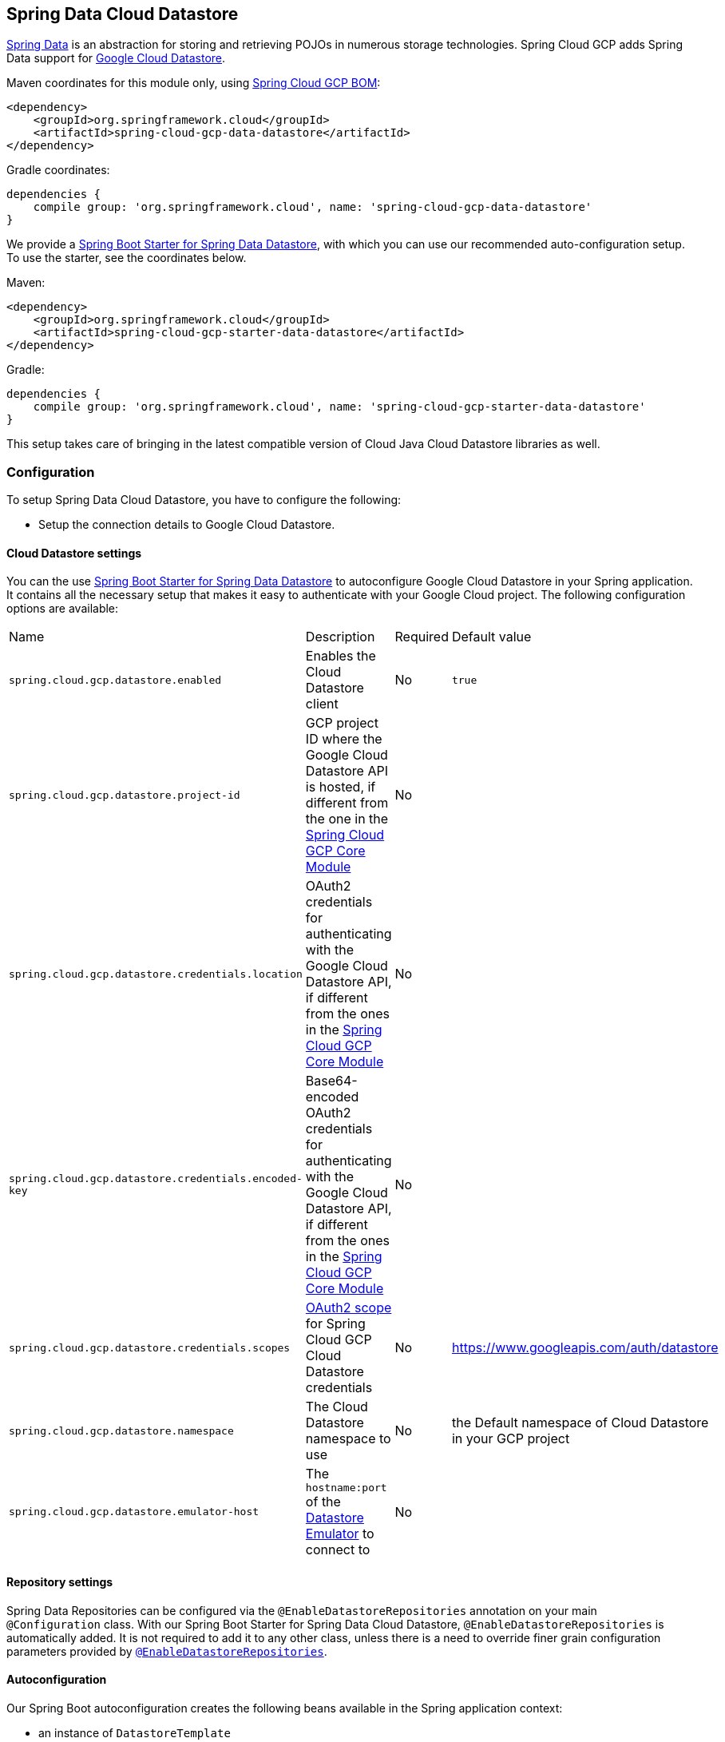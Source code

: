 :spring-data-commons-ref: https://docs.spring.io/spring-data/data-commons/docs/current/reference/html

== Spring Data Cloud Datastore

http://projects.spring.io/spring-data/[Spring Data] is an abstraction for storing and retrieving POJOs in numerous storage technologies.
Spring Cloud GCP adds Spring Data support for http://cloud.google.com/datastore/[Google Cloud Datastore].

Maven coordinates for this module only, using <<getting-started.adoc#_bill_of_materials, Spring Cloud GCP BOM>>:

[source,xml]
----
<dependency>
    <groupId>org.springframework.cloud</groupId>
    <artifactId>spring-cloud-gcp-data-datastore</artifactId>
</dependency>
----

Gradle coordinates:

[source]
----
dependencies {
    compile group: 'org.springframework.cloud', name: 'spring-cloud-gcp-data-datastore'
}
----

We provide a link:../spring-cloud-gcp-starters/spring-cloud-gcp-starter-data-datastore[Spring Boot Starter for Spring Data Datastore], with which you can use our recommended auto-configuration setup.
To use the starter, see the coordinates below.


Maven:

[source,xml]
----
<dependency>
    <groupId>org.springframework.cloud</groupId>
    <artifactId>spring-cloud-gcp-starter-data-datastore</artifactId>
</dependency>
----

Gradle:

[source,subs="normal"]
----
dependencies {
    compile group: 'org.springframework.cloud', name: 'spring-cloud-gcp-starter-data-datastore'
}
----

This setup takes care of bringing in the latest compatible version of Cloud Java Cloud Datastore libraries as well.

=== Configuration

To setup Spring Data Cloud Datastore, you have to configure the following:

* Setup the connection details to Google Cloud Datastore.

==== Cloud Datastore settings

You can the use link:../spring-cloud-gcp-starters/spring-cloud-gcp-starter-data-datastore[Spring Boot Starter for Spring Data Datastore] to autoconfigure Google Cloud Datastore in your Spring application.
It contains all the necessary setup that makes it easy to authenticate with your Google Cloud project.
The following configuration options are available:

|===
| Name | Description | Required | Default value
| `spring.cloud.gcp.datastore.enabled` | Enables the Cloud Datastore client | No | `true`
| `spring.cloud.gcp.datastore.project-id` | GCP project ID where the Google Cloud Datastore API is hosted, if different from the one in the <<spring-cloud-gcp-core,Spring Cloud GCP Core Module>> | No |
| `spring.cloud.gcp.datastore.credentials.location` | OAuth2 credentials for authenticating with the Google Cloud Datastore API, if different from the ones in the <<spring-cloud-gcp-core,Spring Cloud GCP Core Module>> | No |
| `spring.cloud.gcp.datastore.credentials.encoded-key` | Base64-encoded OAuth2 credentials for authenticating with the Google Cloud Datastore API, if different from the ones in the <<spring-cloud-gcp-core,Spring Cloud GCP Core Module>> | No |
| `spring.cloud.gcp.datastore.credentials.scopes` | https://developers.google.com/identity/protocols/googlescopes[OAuth2 scope] for Spring Cloud GCP Cloud Datastore credentials | No | https://www.googleapis.com/auth/datastore
| `spring.cloud.gcp.datastore.namespace` | The Cloud Datastore namespace to use | No | the Default namespace of Cloud Datastore in your GCP project
| `spring.cloud.gcp.datastore.emulator-host` | The `hostname:port` of the https://cloud.google.com/datastore/docs/tools/datastore-emulator[Datastore Emulator] to connect to | No |
|===

==== Repository settings

Spring Data Repositories can be configured via the `@EnableDatastoreRepositories` annotation on your main `@Configuration` class.
With our Spring Boot Starter for Spring Data Cloud Datastore, `@EnableDatastoreRepositories` is automatically added.
It is not required to add it to any other class, unless there is a need to override finer grain configuration parameters provided by https://github.com/spring-cloud/spring-cloud-gcp/blob/master/spring-cloud-gcp-data-datastore/src/main/java/org/springframework/cloud/gcp/data/datastore/repository/config/EnableDatastoreRepositories.java[`@EnableDatastoreRepositories`].

==== Autoconfiguration

Our Spring Boot autoconfiguration creates the following beans available in the Spring application context:

- an instance of `DatastoreTemplate`
- an instance of all user defined repositories extending `CrudRepository`, `PagingAndSortingRepository`, and `DatastoreRepository` (an extension of `PagingAndSortingRepository` with additional Cloud Datastore features) when repositories are enabled
- an instance of `Datastore` from the Google Cloud Java Client for Datastore, for convenience and lower level API access


=== Object Mapping

Spring Data Cloud Datastore allows you to map domain POJOs to Cloud Datastore kinds and entities via annotations:

[source,java]
----
@Entity(name = "traders")
public class Trader {

	@Id
	@Field(name = "trader_id")
	String traderId;

	String firstName;

	String lastName;

	@Transient
	Double temporaryNumber;
}
----

Spring Data Cloud Datastore will ignore any property annotated with `@Transient`.
These properties will not be written to or read from Cloud Datastore.

==== Constructors

Simple constructors are supported on POJOs.
The constructor arguments can be a subset of the persistent properties.
Every constructor argument needs to have the same name and type as a persistent property on the entity and the constructor should set the property from the given argument.
Arguments that are not directly set to properties are not supported.

[source,java]
----
@Entity(name = "traders")
public class Trader {

	@Id
	@Field(name = "trader_id")
	String traderId;

	String firstName;

	String lastName;

	@Transient
	Double temporaryNumber;

	public Trader(String traderId, String firstName) {
	    this.traderId = traderId;
	    this.firstName = firstName;
	}
}
----


==== Kind

The `@Entity` annotation can provide the name of the Cloud Datastore kind that stores instances of the annotated class, one per row.

==== Keys

`@Id` identifies the property corresponding to the ID value.

You must annotate one of your POJO's fields as the ID value, because every entity in Cloud Datastore requires a single ID value:

[source,java]
----
@Entity(name = "trades")
public class Trade {
	@Id
	@Field(name = "trade_id")
	String tradeId;

	@Field(name = "trader_id")
	String traderId;

	String action;

	Double price;

	Double shares;

	String symbol;
}
----


Datastore can automatically allocate integer ID values.
If a POJO instance with a `Long` ID property is written to Cloud Datastore with `null` as the ID value, then Spring Data Cloud Datastore will obtain a newly allocated ID value from Cloud Datastore and set that in the POJO for saving.
Because primitive `long` ID properties cannot be `null` and default to `0`, keys will not be allocated.

==== Fields

All accessible properties on POJOs are automatically recognized as a Cloud Datastore field.
Field naming is generated by the `PropertyNameFieldNamingStrategy` by default defined on the `DatastoreMappingContext` bean.
The `@Field` annotation optionally provides a different field name than that of the property.


==== Supported Types

Spring Data Cloud Datastore supports the following types for regular fields and elements of collections:

[options="header"]
|===
| Type| Stored as
| `com.google.cloud.Timestamp`|com.google.cloud.datastore.TimestampValue
| `com.google.cloud.datastore.Blob`|com.google.cloud.datastore.BlobValue
| `com.google.cloud.datastore.LatLng`|com.google.cloud.datastore.LatLngValue
| `java.lang.Boolean`, `boolean`|com.google.cloud.datastore.BooleanValue
| `java.lang.Double`, `double`|com.google.cloud.datastore.DoubleValue
| `java.lang.Long`, `long`|com.google.cloud.datastore.LongValue
| `java.lang.Integer`, `int`|com.google.cloud.datastore.LongValue
| `java.lang.String`|com.google.cloud.datastore.StringValue
| `com.google.cloud.datastore.Entity`|com.google.cloud.datastore.EntityValue
| `com.google.cloud.datastore.Key`|com.google.cloud.datastore.KeyValue
| `byte[]`|com.google.cloud.datastore.BlobValue
| Java `enum` values|com.google.cloud.datastore.StringValue
|===

In addition, all types that can be converted to the ones listed in the table by
`org.springframework.core.convert.support.DefaultConversionService` are supported.

==== Custom types

Custom converters can be used extending the type support for user defined types.

. Converters need to implement the `org.springframework.core.convert.converter.Converter` interface in both directions.

. The user defined type needs to be mapped to one of the basic types supported by Cloud Datastore.

. An instance of both Converters (read and write) needs to be passed to the `DatastoreCustomConversions` constructor, which then has to be made available as a `@Bean` for `DatastoreCustomConversions`.

For example:

We would like to have a field of type  `Album` on our `Singer` POJO and want it to be stored as a string property:
[source, java]
----
@Entity
public class Singer {

	@Id
	String singerId;

	String name;

	Album album;
}
----

Where Album is a simple class:

[source, java]
----
public class Album {
	String albumName;

	LocalDate date;
}
----

We have to define the two converters:

[source, java]
----
	//Converter to write custom Album type
	static final Converter<Album, String> ALBUM_STRING_CONVERTER =
			new Converter<Album, String>() {
				@Override
				public String convert(Album album) {
					return album.getAlbumName() + " " + album.getDate().format(DateTimeFormatter.ISO_DATE);
				}
			};

	//Converters to read custom Album type
	static final Converter<String, Album> STRING_ALBUM_CONVERTER =
			new Converter<String, Album>() {
				@Override
				public Album convert(String s) {
					String[] parts = s.split(" ");
					return new Album(parts[0], LocalDate.parse(parts[parts.length - 1], DateTimeFormatter.ISO_DATE));
				}
			};
----

That will be configured in our `@Configuration` file:

[source, java]
----
@Configuration
public class ConverterConfiguration {
	@Bean
	public DatastoreCustomConversions datastoreCustomConversions() {
		return new DatastoreCustomConversions(
				Arrays.asList(
						ALBUM_STRING_CONVERTER,
						STRING_ALBUM_CONVERTER));
	}
}
----

==== Collections and arrays

Arrays and collections (types that implement `java.util.Collection`) of supported types are supported.
They are stored as `com.google.cloud.datastore.ListValue`.
Elements are converted to Cloud Datastore supported types individually. `byte[]` is an exception, it is converted to
`com.google.cloud.datastore.Blob`.


==== Custom Converter for collections
Users can provide converters from  `List<?>` to the custom collection type.
Only read converter is necessary, the Collection API is used on the write side to convert a collection to the internal list type.

Collection converters need to implement the `org.springframework.core.convert.converter.Converter` interface.


Example:

Let's improve the Singer class from the previous example.
Instead of a field of type `Album`, we would like to have a field of type `Set<Album>`:

[source, java]
----
@Entity
public class Singer {

	@Id
	String singerId;

	String name;

	Set<Album> albums;
}
----

We have to define a read converter only:
[source, java]
----
static final Converter<List<?>, Set<?>> LIST_SET_CONVERTER =
			new Converter<List<?>, Set<?>>() {
				@Override
				public Set<?> convert(List<?> source) {
					return Collections.unmodifiableSet(new HashSet<>(source));
				}
			};
----

And add it to the list of custom converters:
[source, java]
----
@Configuration
public class ConverterConfiguration {
	@Bean
	public DatastoreCustomConversions datastoreCustomConversions() {
		return new DatastoreCustomConversions(
				Arrays.asList(
						LIST_SET_CONVERTER,
						ALBUM_STRING_CONVERTER,
						STRING_ALBUM_CONVERTER));
	}
}
----


==== Inheritance Hierarchies

Java entity types related by inheritance can be stored in the same Kind.
When reading and querying entities using `DatastoreRepository` or `DatastoreTemplate` with a superclass as the type parameter, you can receive instances of subclasses if you annotate the superclass and its subclasses with `DiscriminatorField` and `DiscriminatorValue`:

[source, java]
----
@Entity(name = "pets")
@DiscriminatorField(field = "pet_type")
abstract class Pet {
	@Id
	Long id;

	abstract String speak();
}

@DiscriminatorValue("cat")
class Cat extends Pet {
	@Override
	String speak() {
		return "meow";
	}
}

@DiscriminatorValue("dog")
class Dog extends Pet {
	@Override
	String speak() {
		return "woof";
	}
}

@DiscriminatorValue("pug")
class Pug extends Dog {
	@Override
	String speak() {
		return "woof woof";
	}
}
----

Instances of all 3 types are stored in the `pets` Kind.
Because a single Kind is used, all classes in the hierarchy must share the same ID property and no two instances of any type in the hierarchy can share the same ID value.

Entity rows in Cloud Datastore store their respective types' `DiscriminatorValue` in a field specified by the root superclass's `DiscriminatorField` (`pet_type` in this case).
Reads and queries using a given type parameter will match each entity with its specific type.
For example, reading a `List<Pet>` will produce a list containing instances of all 3 types.
However, reading a `List<Dog>` will produce a list containing only `Dog` and `Pug` instances.
You can include the `pet_type` discrimination field in your Java entities, but its type must be convertible to a collection or array of `String`.
Any value set in the discrimination field will be overwritten upon write to Cloud Datastore.


=== Relationships

There are three ways to represent relationships between entities that are described in this section:

* Embedded entities stored directly in the field of the containing entity
* `@Descendant` annotated properties for one-to-many relationships
* `@Reference` annotated properties for general relationships without hierarchy

==== Embedded Entities

Fields whose types are also annotated with `@Entity` are converted to `EntityValue` and stored inside the parent entity.

Here is an example of Cloud Datastore entity containing an embedded entity in JSON:

[source, json]
----
{
  "name" : "Alexander",
  "age" : 47,
  "child" : {"name" : "Philip"  }
}

----

This corresponds to a simple pair of Java entities:

[source, java]
----
import org.springframework.cloud.gcp.data.datastore.core.mapping.Entity;
import org.springframework.data.annotation.Id;

@Entity("parents")
public class Parent {
  @Id
  String name;

  Child child;
}

@Entity
public class Child {
  String name;
}
----

`Child` entities are not stored in their own kind.
They are stored in their entirety in the `child` field of the `parents` kind.

Multiple levels of embedded entities are supported.

NOTE: Embedded entities don't need to have `@Id` field, it is only required for top level entities.

Example:

Entities can hold embedded entities that are their own type.
We can store trees in Cloud Datastore using this feature:

[source, java]
----
import org.springframework.cloud.gcp.data.datastore.core.mapping.Embedded;
import org.springframework.cloud.gcp.data.datastore.core.mapping.Entity;
import org.springframework.data.annotation.Id;

@Entity
public class EmbeddableTreeNode {
  @Id
  long value;

  EmbeddableTreeNode left;

  EmbeddableTreeNode right;

  Map<String, Long> longValues;

  Map<String, List<Timestamp>> listTimestamps;

  public EmbeddableTreeNode(long value, EmbeddableTreeNode left, EmbeddableTreeNode right) {
    this.value = value;
    this.left = left;
    this.right = right;
  }
}
----

===== Maps

Maps will be stored as embedded entities where the key values become the field names in the embedded entity.
The value types in these maps can be any regularly supported property type, and the key values will be converted to String using the configured converters.

Also, a collection of entities can be embedded; it will be converted to `ListValue` on write.

Example:

Instead of a binary tree from the previous example, we would like to store a general tree
(each node can have an arbitrary number of children) in Cloud Datastore.
To do that, we need to create a field of type `List<EmbeddableTreeNode>`:

[source, java]
----
import org.springframework.cloud.gcp.data.datastore.core.mapping.Embedded;
import org.springframework.data.annotation.Id;

public class EmbeddableTreeNode {
  @Id
  long value;

  List<EmbeddableTreeNode> children;

  Map<String, EmbeddableTreeNode> siblingNodes;

  Map<String, Set<EmbeddableTreeNode>> subNodeGroups;

  public EmbeddableTreeNode(List<EmbeddableTreeNode> children) {
    this.children = children;
  }
}
----

Because Maps are stored as entities, they can further hold embedded entities:

- Singular embedded objects in the value can be stored in the values of embedded Maps.
- Collections of embedded objects in the value can also be stored as the values of embedded Maps.
- Maps in the value are further stored as embedded entities with the same rules applied recursively for their values.


==== Ancestor-Descendant Relationships

Parent-child relationships are supported via the `@Descendants` annotation.

Unlike embedded children, descendants are fully-formed entities residing in their own kinds.
The parent entity does not have an extra field to hold the descendant entities.
Instead, the relationship is captured in the descendants' keys, which refer to their parent entities:

[source, java]
----
import org.springframework.cloud.gcp.data.datastore.core.mapping.Descendants;
import org.springframework.cloud.gcp.data.datastore.core.mapping.Entity;
import org.springframework.data.annotation.Id;

@Entity("orders")
public class ShoppingOrder {
  @Id
  long id;

  @Descendants
  List<Item> items;
}

@Entity("purchased_item")
public class Item {
  @Id
  Key purchasedItemKey;

  String name;

  Timestamp timeAddedToOrder;
}
----

For example, an instance of a GQL key-literal representation for `Item` would also contain the parent `ShoppingOrder` ID value:

----
Key(orders, '12345', purchased_item, 'eggs')
----

The GQL key-literal representation for the parent `ShoppingOrder` would be:

----
Key(orders, '12345')
----

The Cloud Datastore entities exist separately in their own kinds.


The `ShoppingOrder`:

----
{
  "id" : 12345
}
----


The two items inside that order:

----
{
  "purchasedItemKey" : Key(orders, '12345', purchased_item, 'eggs'),
  "name" : "eggs",
  "timeAddedToOrder" : "2014-09-27 12:30:00.45-8:00"
}

{
  "purchasedItemKey" : Key(orders, '12345', purchased_item, 'sausage'),
  "name" : "sausage",
  "timeAddedToOrder" : "2014-09-28 11:30:00.45-9:00"
}
----

The parent-child relationship structure of objects is stored in Cloud Datastore using Datastore's https://cloud.google.com/datastore/docs/concepts/entities#ancestor_paths[ancestor relationships].
Because the relationships are defined by the Ancestor mechanism, there is no extra column needed in either the parent or child entity to store this relationship.
The relationship link is part of the descendant entity's key value.
These relationships can be many levels deep.

Properties holding child entities must be collection-like, but they can be any of the supported inter-convertible collection-like types that are supported for regular properties such as `List`, arrays, `Set`, etc...
Child items must have `Key` as their ID type because Cloud Datastore stores the ancestor relationship link inside the keys of the children.

Reading or saving an entity automatically causes all subsequent levels of children under that entity to be read or saved, respectively.
If a new child is created and added to a property annotated `@Descendants` and the key property is left null, then a new key will be allocated for that child.
The ordering of the retrieved children may not be the same as the ordering in the original property that was saved.

Child entities cannot be moved from the property of one parent to that of another unless the child's key property is set to `null` or a value that contains the new parent as an ancestor.
Since Cloud Datastore entity keys can have multiple parents, it is possible that a child entity appears in the property of multiple parent entities.
Because entity keys are immutable in Cloud Datastore, to change the key of a child you must delete the existing one and re-save it with the new key.


==== Key Reference Relationships

General relationships can be stored using the `@Reference` annotation.

[source, java]
----
import org.springframework.data.annotation.Reference;
import org.springframework.data.annotation.Id;

@Entity
public class ShoppingOrder {
  @Id
  long id;

  @Reference
  List<Item> items;

  @Reference
  Item specialSingleItem;
}

@Entity
public class Item {
  @Id
  Key purchasedItemKey;

  String name;

  Timestamp timeAddedToOrder;
}
----

`@Reference` relationships are between fully-formed entities residing in their own kinds.
The relationship between `ShoppingOrder` and `Item` entities are stored as a Key field inside `ShoppingOrder`, which are resolved to the underlying Java entity type by Spring Data Cloud Datastore:

----
{
  "id" : 12345,
  "specialSingleItem" : Key(item, "milk"),
  "items" : [ Key(item, "eggs"), Key(item, "sausage") ]
}

----

Reference properties can either be singular or collection-like.
These properties correspond to actual columns in the entity and Cloud Datastore Kind that hold the key values of the referenced entities.
The referenced entities are full-fledged entities of other Kinds.

Similar to the `@Descendants` relationships, reading or writing an entity will recursively read or write all of the referenced entities at all levels.
If referenced entities have `null` ID values, then they will be saved as new entities and will have ID values allocated by Cloud Datastore.
There are no requirements for relationships between the key of an entity and the keys that entity holds as references.
The order of collection-like reference properties is not preserved when reading back from Cloud Datastore.


=== Datastore Operations & Template

`DatastoreOperations` and its implementation, `DatastoreTemplate`, provides the Template pattern familiar to Spring developers.

Using the auto-configuration provided by Spring Boot Starter for Datastore, your Spring application context will contain a fully configured `DatastoreTemplate` object that you can autowire in your application:

[source,java]
----
@SpringBootApplication
public class DatastoreTemplateExample {

	@Autowired
	DatastoreTemplate datastoreTemplate;

	public void doSomething() {
		this.datastoreTemplate.deleteAll(Trader.class);
		//...
		Trader t = new Trader();
		//...
		this.datastoreTemplate.save(t);
		//...
		List<Trader> traders = datastoreTemplate.findAll(Trader.class);
		//...
	}
}
----

The Template API provides convenience methods for:

- Write operations (saving and deleting)
- Read-write transactions

==== GQL Query

In addition to retrieving entities by their IDs, you can also submit queries.

[source,java]
----
  <T> Iterable<T> query(Query<? extends BaseEntity> query, Class<T> entityClass);

  <A, T> Iterable<T> query(Query<A> query, Function<A, T> entityFunc);

  Iterable<Key> queryKeys(Query<Key> query);
----

These methods, respectively, allow querying for:
* entities mapped by a given entity class using all the same mapping and converting features
* arbitrary types produced by a given mapping function
* only the Cloud Datastore keys of the entities found by the query

==== Find by ID(s)

Datstore reading a single entity or multiple entities in a kind.

Using `DatastoreTemplate` you can execute reads, for example:

[source,java]
----
Trader trader = this.datastoreTemplate.findById("trader1", Trader.class);

List<Trader> traders = this.datastoreTemplate.findAllById(Arrays.asList("trader1", "trader2"), Trader.class);

List<Trader> allTraders = this.datastoreTemplate.findAll(Trader.class);
----

Cloud Datastore executes key-based reads with strong consistency, but queries with eventual consistency.
In the example above the first two reads utilize keys, while the third is executed using a query based on the corresponding Kind of `Trader`.


===== Indexes

By default, all fields are indexed.
To disable indexing on a particular field, `@Unindexed` annotation can be used.

Example:
[source, java]
----
import org.springframework.cloud.gcp.data.datastore.core.mapping.Unindexed;

public class ExampleItem {
	long indexedField;

	@Unindexed
	long unindexedField;
}
----

When using queries directly or via Query Methods, Cloud Datastore requires https://cloud.google.com/datastore/docs/concepts/indexes[composite custom indexes] if the select statement is not `SELECT *` or if there is more than one filtering condition in the `WHERE` clause.


===== Read with offsets, limits, and sorting

`DatastoreRepository` and custom-defined entity repositories implement the Spring Data `PagingAndSortingRepository`, which supports offsets and limits using page numbers and page sizes.
Paging and sorting options are also supported in `DatastoreTemplate` by supplying a `DatastoreQueryOptions` to `findAll`.

===== Partial read

This feature is not supported yet.

==== Write / Update

The write methods of `DatastoreOperations` accept a POJO and writes all of its properties to Datastore.
The required Datastore kind and entity metadata is obtained from the given object's actual type.

If a POJO was retrieved from Datastore and its ID value was changed and then written or updated, the operation will occur as if against a row with the new ID value.
The entity with the original ID value will not be affected.

[source, java]
----
Trader t = new Trader();
this.datastoreTemplate.save(t);
----

The `save` method behaves as update-or-insert.

===== Partial Update

This feature is not supported yet.

==== Transactions

Read and write transactions are provided by `DatastoreOperations` via the `performTransaction` method:

[source,java]
----

@Autowired
DatastoreOperations myDatastoreOperations;

public String doWorkInsideTransaction() {
  return myDatastoreOperations.performTransaction(
    transactionDatastoreOperations -> {
      // Work with transactionDatastoreOperations here.
      // It is also a DatastoreOperations object.

      return "transaction completed";
    }
  );
}
----

The `performTransaction` method accepts a `Function` that is provided an instance of a `DatastoreOperations` object.
The final returned value and type of the function is determined by the user.
You can use this object just as you would a regular `DatastoreOperations` with an exception:

- It cannot perform sub-transactions.

Because of Cloud Datastore's consistency guarantees, there are https://cloud.google.com/datastore/docs/concepts/transactions#what_can_be_done_in_a_transaction[limitations] to the operations and relationships among entities used inside transactions.

===== Declarative Transactions with @Transactional Annotation

This feature requires a bean of `DatastoreTransactionManager`, which is provided when using `spring-cloud-gcp-starter-data-datastore`.

`DatastoreTemplate` and `DatastoreRepository` support running methods with the `@Transactional` https://docs.spring.io/spring/docs/current/spring-framework-reference/data-access.html#transaction-declarative[annotation] as transactions.
If a method annotated with `@Transactional` calls another method also annotated, then both methods will work within the same transaction.
`performTransaction` cannot be used in `@Transactional` annotated methods because Cloud Datastore does not support transactions within transactions.

==== Read-Write Support for Maps

You can work with Maps of type `Map<String, ?>` instead of with entity objects by directly reading and writing them to and from Cloud Datastore.

NOTE: This is a different situation than using entity objects that contain Map properties.

The map keys are used as field names for a Datastore entity and map values are converted to Datastore supported types.
Only simple types are supported (i.e. collections are not supported).
Converters for custom value types can be added (see <<Custom types>> section).

Example:
[source,java]
----
Map<String, Long> map = new HashMap<>();
map.put("field1", 1L);
map.put("field2", 2L);
map.put("field3", 3L);

keyForMap = datastoreTemplate.createKey("kindName", "id");

//write a map
datastoreTemplate.writeMap(keyForMap, map);

//read a map
Map<String, Long> loadedMap = datastoreTemplate.findByIdAsMap(keyForMap, Long.class);
----

=== Repositories

{spring-data-commons-ref}/#repositories[Spring Data Repositories] are an abstraction that can reduce boilerplate code.

For example:

[source,java]
----
public interface TraderRepository extends DatastoreRepository<Trader, String> {
}
----

Spring Data generates a working implementation of the specified interface, which can be autowired into an application.

The `Trader` type parameter to `DatastoreRepository` refers to the underlying domain type.
The second type parameter, `String` in this case, refers to the type of the key of the domain type.

[source,java]
----
public class MyApplication {

	@Autowired
	TraderRepository traderRepository;

	public void demo() {

		this.traderRepository.deleteAll();
		String traderId = "demo_trader";
		Trader t = new Trader();
		t.traderId = traderId;
		this.tradeRepository.save(t);

		Iterable<Trader> allTraders = this.traderRepository.findAll();

		int count = this.traderRepository.count();
	}
}

----

Repositories allow you to define custom Query Methods (detailed in the following sections) for retrieving, counting, and deleting based on filtering and paging parameters.
Filtering parameters can be of types supported by your configured custom converters.

==== Query methods by convention

[source, java]
----
public interface TradeRepository extends DatastoreRepository<Trade, String[]> {
  List<Trader> findByAction(String action);

  //throws an exception if no results
  Trader findOneByAction(String action);

  //because of the annotation, returns null if no results
  @Nullable
  Trader getByAction(String action);

  Optional<Trader> getOneByAction(String action);

  int countByAction(String action);

  boolean existsByAction(String action);

  List<Trade> findTop3ByActionAndSymbolAndPriceGreaterThanAndPriceLessThanOrEqualOrderBySymbolDesc(
  			String action, String symbol, double priceFloor, double priceCeiling);

  Page<TestEntity> findByAction(String action, Pageable pageable);

  Slice<TestEntity> findBySymbol(String symbol, Pageable pageable);

  List<TestEntity> findBySymbol(String symbol, Sort sort);
}
----

In the example above the {spring-data-commons-ref}/#repositories.query-methods[query methods] in `TradeRepository` are generated based on the name of the methods using the{spring-data-commons-ref}#repositories.query-methods.query-creation[Spring Data Query creation naming convention].

Cloud Datastore only supports filter components joined by AND, and the following operations:

* `equals`
* `greater than or equals`
* `greater than`
* `less than or equals`
* `less than`
* `is null`

After writing a custom repository interface specifying just the signatures of these methods, implementations are generated for you and can be used with an auto-wired instance of the repository.
Because of Cloud Datastore's requirement that explicitly selected fields must all appear in a composite index together, `find` name-based query methods are run as `SELECT *`.

Delete queries are also supported.
For example, query methods such as `deleteByAction` or `removeByAction` delete entities found by `findByAction`.
Delete queries are executed as separate read and delete operations instead of as a single transaction because Cloud Datastore cannot query in transactions unless ancestors for queries are specified.
As a result, `removeBy` and `deleteBy` name-convention query methods cannot be used inside transactions via either `performInTransaction` or `@Transactional` annotation.

Delete queries can have the following return types:

* An integer type that is the number of entities deleted
* A collection of entities that were deleted
* 'void'

Methods can have `org.springframework.data.domain.Pageable` parameter to control pagination and sorting, or `org.springframework.data.domain.Sort` parameter to control sorting only.
See https://docs.spring.io/spring-data/data-commons/docs/current/reference/html/#repositories.query-methods[Spring Data documentation] for details.

For returning multiple items in a repository method, we support Java collections as well as `org.springframework.data.domain.Page` and `org.springframework.data.domain.Slice`.
If a method's return type is `org.springframework.data.domain.Page`, the returned object will include current page, total number of results and total number of pages.

NOTE: Methods that return `Page` execute an additional query to compute total number of pages.
Methods that return `Slice`, on the other hand, don't execute any additional queries and therefore are much more efficient.

==== Query by example
Query by Example is an alternative querying technique.
It enables dynamic query generation based on a user-provided object. See https://docs.spring.io/spring-data/jpa/docs/current/reference/html/#query-by-example[Spring Data Documentation] for details.

===== Unsupported features:
. Currently, only equality queries are supported (no ignore-case matching, regexp matching, etc.).
. Per-field matchers are not supported.
. Embedded entities matching is not supported.

For example, if you want to find all users with the last name "Smith", you would use the following code:
[source, java]
----
userRepository.findAll(
    Example.of(new User(null, null, "Smith"))
----
`null` fields are not used in the filter by default. If you want to include them, you would use the following code:
[source, java]
----
userRepository.findAll(
    Example.of(new User(null, null, "Smith"), ExampleMatcher.matching().withIncludeNullValues())
----

==== Custom GQL query methods

Custom GQL queries can be mapped to repository methods in one of two ways:

 * `namedQueries` properties file
 * using the `@Query` annotation

===== Query methods with annotation

Using the `@Query` annotation:

The names of the tags of the GQL correspond to the `@Param` annotated names of the method parameters.

[source, java]
----
public interface TraderRepository extends DatastoreRepository<Trader, String> {

  @Query("SELECT * FROM traders WHERE name = @trader_name")
  List<Trader> tradersByName(@Param("trader_name") String traderName);

  @Query("SELECT * FROM  test_entities_ci WHERE id = @id_val")
  TestEntity getOneTestEntity(@Param("id_val") long id);
}
----

NOTE: You cannot use these Query Methods in repositories where the type parameter is a subclass of another class
annotated with `DiscriminatorField`.

The following parameter types are supported:

* `com.google.cloud.Timestamp`
* `com.google.cloud.datastore.Blob`
* `com.google.cloud.datastore.Key`
* `com.google.cloud.datastore.Cursor`
* `java.lang.Boolean`
* `java.lang.Double`
* `java.lang.Long`
* `java.lang.String`
* `enum` values.
These are queried as `String` values.

With the exception of `Cursor`, array forms of each of the types are also supported.

If you would like to obtain the count of items of a query or if there are any items returned by the query, set the `count = true` or `exists = true` properties of the `@Query` annotation, respectively.
The return type of the query method in these cases should be an integer type or a boolean type.

Cloud Datastore provides provides the `SELECT __key__ FROM ...` special column for all kinds that retrieves the `Key`s of each row.
Selecting this special `__key__` column is especially useful and efficient for `count` and `exists` queries.

You can also query for non-entity types:

[source, java]
----
	@Query(value = "SELECT __key__ from test_entities_ci")
	List<Key> getKeys();

	@Query(value = "SELECT __key__ from test_entities_ci limit 1")
	Key getKey();

	@Query("SELECT id FROM test_entities_ci WHERE id <= @id_val")
	List<String> getIds(@Param("id_val") long id);

	@Query("SELECT id FROM test_entities_ci WHERE id <= @id_val limit 1")
	String getOneId(@Param("id_val") long id);
----

SpEL can be used to provide GQL parameters:

[source, java]
----
@Query("SELECT * FROM |com.example.Trade| WHERE trades.action = @act
  AND price > :#{#priceRadius * -1} AND price < :#{#priceRadius * 2}")
List<Trade> fetchByActionNamedQuery(@Param("act") String action, @Param("priceRadius") Double r);
----


Kind names can be directly written in the GQL annotations.
Kind names can also be resolved from the `@Entity` annotation on domain classes.

In this case, the query should refer to table names with fully qualified class names surrounded by `|` characters: `|fully.qualified.ClassName|`.
This is useful when SpEL expressions appear in the kind name provided to the `@Entity` annotation.
For example:

[source, java]
----
@Query("SELECT * FROM |com.example.Trade| WHERE trades.action = @act")
List<Trade> fetchByActionNamedQuery(@Param("act") String action);
----

===== Query methods with named queries properties

You can also specify queries with Cloud Datastore parameter tags and SpEL expressions in properties files.

By default, the `namedQueriesLocation` attribute on `@EnableDatastoreRepositories` points to the `META-INF/datastore-named-queries.properties` file.
You can specify the query for a method in the properties file by providing the GQL as the value for the "interface.method" property:

NOTE: You cannot use these Query Methods in repositories where the type parameter is a subclass of another class
annotated with `DiscriminatorField`.

[source, properties]
----
Trader.fetchByName=SELECT * FROM traders WHERE name = @tag0
----

[source, java]
----
public interface TraderRepository extends DatastoreRepository<Trader, String> {

	// This method uses the query from the properties file instead of one generated based on name.
	List<Trader> fetchByName(@Param("tag0") String traderName);

}
----

==== Transactions

These transactions work very similarly to those of `DatastoreOperations`, but is specific to the repository's domain type and provides repository functions instead of template functions.

For example, this is a read-write transaction:

[source,java]
----

@Autowired
DatastoreRepository myRepo;

public String doWorkInsideTransaction() {
  return myRepo.performTransaction(
    transactionDatastoreRepo -> {
      // Work with the single-transaction transactionDatastoreRepo here.
      // This is a DatastoreRepository object.

      return "transaction completed";
    }
  );
}
----

==== Projections

Spring Data Cloud Datastore supports {spring-data-commons-ref}/#projections[projections].
You can define projection interfaces based on domain types and add query methods that return them in your repository:

[source, java]
----
public interface TradeProjection {

	String getAction();

	@Value("#{target.symbol + ' ' + target.action}")
	String getSymbolAndAction();
}

public interface TradeRepository extends DatastoreRepository<Trade, Key> {

	List<Trade> findByTraderId(String traderId);

	List<TradeProjection> findByAction(String action);

	@Query("SELECT action, symbol FROM trades WHERE action = @action")
	List<TradeProjection> findByQuery(String action);
}
----

Projections can be provided by name-convention-based query methods as well as by custom GQL queries.
If using custom GQL queries, you can further restrict the fields retrieved from Cloud Datastore to just those required by the projection.
However, custom select statements (those not using `SELECT *`) require composite indexes containing the selected fields.

Properties of projection types defined using SpEL use the fixed name `target` for the underlying domain object.
As a result, accessing underlying properties take the form `target.<property-name>`.

==== REST Repositories

When running with Spring Boot, repositories can be exposed as REST services by simply adding this dependency to your pom file:

[source,xml]
----
<dependency>
  <groupId>org.springframework.boot</groupId>
  <artifactId>spring-boot-starter-data-rest</artifactId>
</dependency>
----

If you prefer to configure parameters (such as path), you can use `@RepositoryRestResource` annotation:
[source,java]
----
@RepositoryRestResource(collectionResourceRel = "trades", path = "trades")
public interface TradeRepository extends DatastoreRepository<Trade, String[]> {
}
----

For example, you can retrieve all `Trade` objects in the repository by using `curl \http://<server>:<port>/trades`, or any specific trade via `curl \http://<server>:<port>/trades/<trader_id>`.

You can also write trades using `curl -XPOST -H"Content-Type: application/json" -d@test.json \http://<server>:<port>/trades/` where the file `test.json` holds the JSON representation of a `Trade` object.

To delete trades, you can use `curl -XDELETE \http://<server>:<port>/trades/<trader_id>`

=== Events

Spring Data Cloud Datastore publishes events extending the Spring Framework's `ApplicationEvent` to the context that can be received by `ApplicationListener` beans you register.

[options="header"]
|===
| Type | Description | Contents
| `AfterFindByKeyEvent`|Published immediately after read by-key operations are executed by `DatastoreTemplate`| The entities read from Cloud Datastore and the original keys in the request.
| `AfterQueryEvent`|Published immediately after read byquery operations are executed by `DatastoreTemplate`| The entities read from Cloud Datastore and the original query in the request.
| `BeforeSaveEvent`|Published immediately before save operations are executed by `DatastoreTemplate`| The entities to be sent to Cloud Datastore and the original Java objects being saved.
| `AfterSaveEvent`|Published immediately after save operations are executed by `DatastoreTemplate`| The entities sent to Cloud Datastore  and the original Java objects being saved.
| `BeforeDeleteEvent`|Published immediately before delete operations are executed by `DatastoreTemplate`| The keys to be sent to Cloud Datastore. The target entities, ID values, or entity type originally specified for the delete operation.
| `AfterDeleteEvent`|Published immediately after delete operations are executed by `DatastoreTemplate`| The keys sent to Cloud Datastore. The target entities, ID values, or entity type originally specified for the delete operation.
|===

=== Spring Boot Actuator Support

==== Cloud Datastore Health Indicator

If you are using Spring Boot Actuator, you can take advantage of the Cloud Datastore health indicator called `datastore`.
The health indicator will verify whether Cloud Datastore is up and accessible by your application.
To enable it, all you need to do is add the https://docs.spring.io/spring-boot/docs/current/reference/htmlsingle/#production-ready[Spring Boot Actuator] to your project.

[source,xml]
----
<dependency>
    <groupId>org.springframework.boot</groupId>
    <artifactId>spring-boot-starter-actuator</artifactId>
</dependency>
----

=== Sample

A https://github.com/spring-cloud/spring-cloud-gcp/tree/master/spring-cloud-gcp-samples/spring-cloud-gcp-data-datastore-basic-sample[Simple Spring Boot Application] and more advanced https://github.com/spring-cloud/spring-cloud-gcp/tree/master/spring-cloud-gcp-samples/spring-cloud-gcp-data-datastore-sample[Sample Spring Boot Application] are provided to show how to use the Spring Data Cloud Datastore starter and template.
